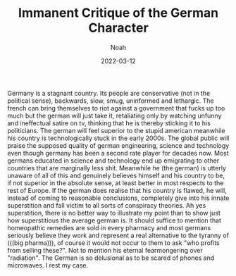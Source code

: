 #+TITLE: Immanent Critique of the German Character
#+AUTHOR: Noah

#+HUGO_BASE_DIR: ../
#+DATE: 2022-03-12

Germany is a stagnant country. Its people are conservative (not in the political sense), backwards, slow, smug, uninformed and lethargic. The french can bring themselves to riot against a government that fucks up too much but the german will just take it, retaliating only by watching unfunny and ineffectual satire on tv, thinking that he is thereby sticking it to his politicians. The german will feel superior to the stupid american meanwhile his country is technologically stuck in the early 2000s. The global public will praise the supposed quality of german engineering, science and technology even though germany has been a second rate player for decades now. Most germans educated in science and technology end up emigrating to other countries that are marginally less shit. Meanwhile he (the german) is utterly unaware of all of this and genuinely believes himself and his country to be, if not superior in the absolute sense, at least better in most respects to the rest of Europe. If the german does realise that his country is flawed, he will, instead of coming to reasonable conclusions, completely give into his innate superstition and fall victim to all sorts of conspiracy theories. Ah yes superstition, there is no better way to illustrate my point than to show just how superstitious the average german is. It should suffice to mention that homeopathic remedies are sold in every pharmacy and most germans seriously believe they work and represent a real alternative to the tyranny of (((big pharma))), of course it would not occur to them to ask "who profits from selling these?". Not to mention his eternal fearmongering over "radiation". The German is so delusional as to be scared of phones and microwaves. I rest my case. 

